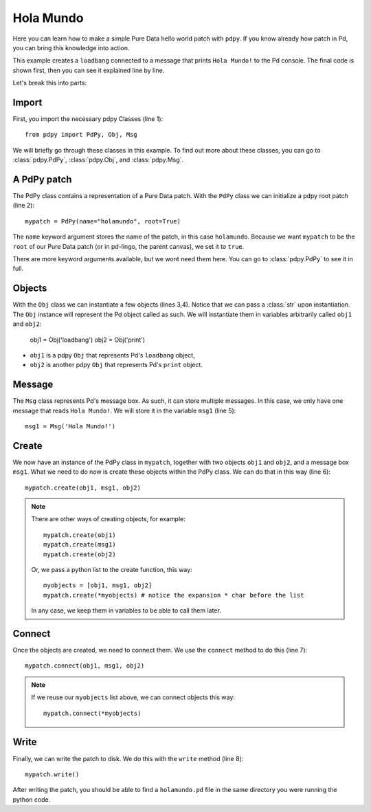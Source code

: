 Hola Mundo
==========

Here you can learn how to make a simple Pure Data hello world patch with ``pdpy``. 
If you know already how patch in Pd, you can bring this knowledge into action.


This example creates a ``loadbang`` connected to a message 
that prints ``Hola Mundo!`` to the Pd console.
The final code is shown first, then you can see it explained line by line.

.. code-block:: python
  :linenos:

  from pdpy import PdPy, Obj, Msg                # necessary imports
  mypatch = PdPy(name="holamundo", root=True)    # a pdpy root patch
  obj1 = Obj('loadbang')                         # a loadbang object
  obj2 = Obj('print')                            # a print object
  msg1 = Msg('Hola Mundo!')                      # a message box with content 
  mypatch.create(obj1, msg1, obj2)               # create them in the patch
  mypatch.connect(obj1, msg1, obj2)              # connect them in the patch
  mypatch.write()                                # write out the patch


Let's break this into parts:


Import
------

First, you import the necessary pdpy Classes (line 1)::

  from pdpy import PdPy, Obj, Msg


We will briefly go through these classes in this example.
To find out more about these classes, you can go to :class:`pdpy.PdPy`, :class:`pdpy.Obj`, and :class:`pdpy.Msg`.


A PdPy patch
------------

The PdPy class contains a representation of a Pure Data patch.
With the ``PdPy`` class we can initialize a pdpy root patch (line 2)::

  mypatch = PdPy(name="holamundo", root=True)


The ``name`` keyword argument stores the name of the patch, in this case ``holamundo``. 
Because we want ``mypatch`` to be the ``root`` of our Pure Data patch (or in pd-lingo, the parent canvas), we set it to ``true``. 

There are more keyword arguments available, but we wont need them here.
You can go to :class:`pdpy.PdPy` to see it in full.


Objects
-------

With the ``Obj`` class we can instantiate a few objects (lines 3,4).
Notice that we can pass a :class:`str` upon instantiation.
The ``Obj`` instance will represent the Pd object called as such.
We will instantiate them in variables arbitrarily called ``obj1`` and ``obj2``:

  obj1 = Obj('loadbang')
  obj2 = Obj('print')


- ``obj1`` is a pdpy ``Obj`` that represents Pd's ``loadbang`` object,
- ``obj2`` is another pdpy ``Obj`` that represents Pd's ``print`` object.


Message
-------

The ``Msg`` class represents Pd's message box.
As such, it can store multiple messages.
In this case, we only have one message that reads ``Hola Mundo!``. 
We will store it in the variable ``msg1`` (line 5)::

  msg1 = Msg('Hola Mundo!')


Create
------

We now have an instance of the PdPy class in ``mypatch``, together with
two objects ``obj1`` and ``obj2``, and a message box ``msg1``.
What we need to do now is create these objects within the PdPy class. 
We can do that in this way (line 6)::

  mypatch.create(obj1, msg1, obj2)


.. note::
  
  There are other ways of creating objects, for example::

    mypatch.create(obj1)
    mypatch.create(msg1)
    mypatch.create(obj2)


  Or, we pass a python list to the create function, this way::
  
    myobjects = [obj1, msg1, obj2]
    mypatch.create(*myobjects) # notice the expansion * char before the list


  In any case, we keep them in variables to be able to call them later.


Connect
-------

Once the objects are created, we need to connect them. 
We use the ``connect`` method to do this (line 7)::

  mypatch.connect(obj1, msg1, obj2)


.. note::
  
  If we reuse our ``myobjects`` list above, we can connect objects this way::

    mypatch.connect(*myobjects)


Write
-----

Finally, we can write the patch to disk. 
We do this with the ``write`` method (line 8)::
  
  mypatch.write()


After writing the patch, you should be able to find a ``holamundo.pd`` file 
in the same directory you were running the python code.

